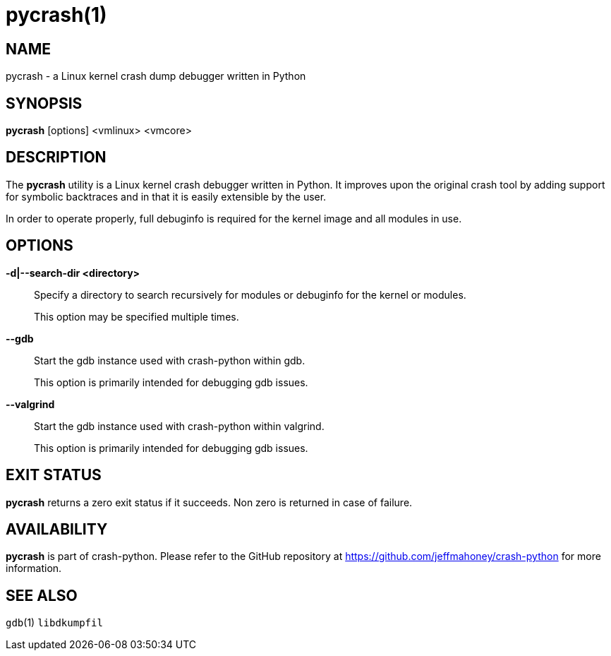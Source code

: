 pycrash(1)
==========

NAME
----
pycrash - a Linux kernel crash dump debugger written in Python

SYNOPSIS
--------
*pycrash* [options] <vmlinux> <vmcore>

DESCRIPTION
-----------
The *pycrash* utility is a Linux kernel crash debugger written in Python.  It
improves upon the original crash tool by adding support for symbolic
backtraces and in that it is easily extensible by the user.

In order to operate properly, full debuginfo is required for the kernel
image and all modules in use.

OPTIONS
-------
*-d|--search-dir <directory>*::
Specify a directory to search recursively for modules or debuginfo for
the kernel or modules.
+
This option may be specified multiple times.

*--gdb*::
Start the gdb instance used with crash-python within gdb.
+
This option is primarily intended for debugging gdb issues.

*--valgrind*::
Start the gdb instance used with crash-python within valgrind.
+
This option is primarily intended for debugging gdb issues.

EXIT STATUS
-----------
*pycrash* returns a zero exit status if it succeeds.  Non zero is returned in
case of failure.

AVAILABILITY
------------
*pycrash* is part of crash-python.
Please refer to the GitHub repository at https://github.com/jeffmahoney/crash-python for more information.

SEE ALSO
--------
`gdb`(1)
`libdkumpfil`
